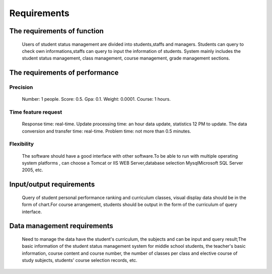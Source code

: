 Requirements
============


The requirements of function
----------------------------
    Users of student status management are divided into students,staffs and managers.
    Students can query to check own informations,staffs can query to input the information of students.
    System mainly includes the student status management, class management, course management, grade 
    management sections.


The requirements of performance
-------------------------------

Precision 
~~~~~~~~~
    Number: 1 people.
    Score: 0.5.
    Gpa: 0.1.
    Weight: 0.0001.
    Course: 1 hours.

Time feature request
~~~~~~~~~~~~~~~~~~~~
    Response time: real-time.
    Update processing time: an hour data update, statistics 12 PM to update.
    The data conversion and transfer time: real-time.
    Problem time: not more than 0.5 minutes.


Flexibility
~~~~~~~~~~~
    The software should have a good interface with other software.To be 
    able to run with multiple operating system platforms , can choose a
    Tomcat or IIS WEB Server,database selection MysqlMicrosoft SQL 
    Server 2005, etc.

Input/output requirements
-------------------------
    Query of student personal performance ranking and curriculum classes, 
    visual display data should be in the form of chart.For course arrangement, 
    students should be output in the form of the curriculum of query interface.

Data management requirements
----------------------------
    Need to manage the data have the student's curriculum, the subjects 
    and can be input and query result;The basic information of the student 
    status management system for middle school students, the teacher's 
    basic information, course content and course number, the number of 
    classes per class and elective course of study subjects, students' course
    selection records, etc.

